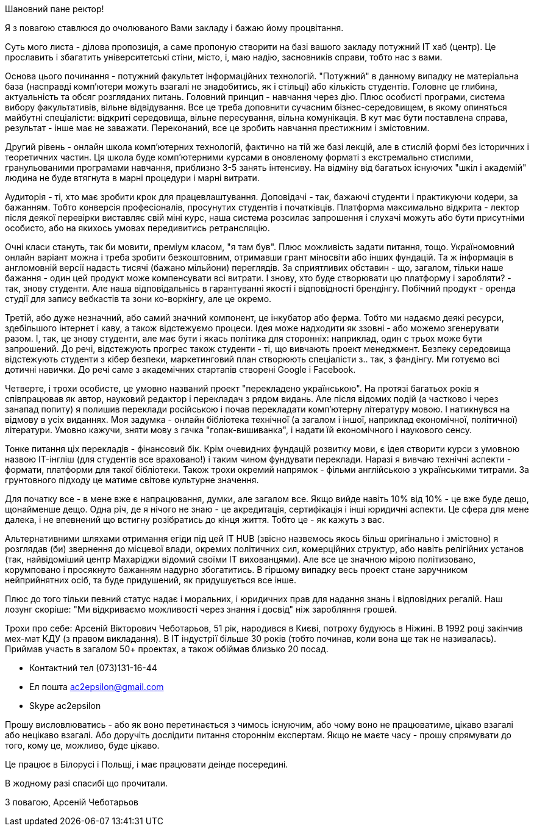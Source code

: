 Шановний пане ректор!

Я з повагою ставлюся до очолюваного Вами закладу і бажаю йому процвітання.

Суть мого листа - ділова пропозиція, а саме пропоную створити на базі вашого закладу потужний IT хаб (центр). Це прославить і збагатить університетські стіни, місто, і, маю надію, засновників справи, тобто нас з вами.

Основа цього починання - потужний факультет інформаційних технологій. "Потужний" в данному випадку не матеріальна база (насправді комп'ютери можуть взагалі не знадобитись, як і стільці) або кількість студентів. Головне це глибина, актуальність та обсяг розгляданих питань. Головний принцип - навчання через дію. Плюс особисті програми, система вибору факультативів, вільне відвідування. Все це треба доповнити сучасним бізнес-середовищем, в якому опиняться майбутні спеціалісти: відкриті середовища, вільне пересування, вільна комунікація. В кут має бути поставлена справа, результат - інше має не заважати. Переконаний, все це зробить навчання престижним і змістовним.

Другий рівень - онлайн школа комп'ютерних технологій, фактично на тій же базі лекцій, але в стислій формі без історичних і теоретичних частин. Ця школа буде комп'ютерними курсами в оновленому форматі з екстремально стислими, гранульованими програмами навчання, приблизно 3-5 занять інтенсиву. На відміну від багатьох існуючих "шкіл і академій" людина не буде втягнута в марні процедури і марні витрати.

Аудиторія - ті, хто має зробити крок для працевлаштування. Доповідачі - так, бажаючі студенти і практикуючи кодери, за бажанням. Тобто конверсія професіоналів, просунутих студентів і початківців. Платформа максимально відкрита - лектор після деякої перевірки виставляє свій міні курс, наша система розсилає запрошення і слухачі можуть або бути присутніми особисто, або на якихось умовах передивитись ретрансляцію.

Очні класи стануть, так би мовити, преміум класом, "я там був". Плюс можливість задати питання, тощо. Україномовний онлайн варіант можна і треба зробити безкоштовним, отримавши грант міносвіти або інших фундацій. Та ж інформація в англомовній версії надасть тисячі (бажано мільйони) переглядів. За сприятливих обставин - що, загалом, тільки наше бажання - один цей продукт може компенсувати всі витрати. І знову, хто буде створювати цю платформу і заробляти? - так, знову студенти. Але наша відповідальнісь в гарантуванні якості і відповідності брендінгу. Побічний продукт - оренда студії для запису вебкастів та зони ко-воркінгу, але це окремо.

Третій, або дуже незначний, або самий значний компонент, це інкубатор або ферма. Тобто ми надаємо деякі ресурси, здебільшого інтернет і каву, а також відстежуємо процеси. Ідея може надходити як ззовні - або можемо згенерувати разом. І, так, це знову студенти, але має бути і якась політика для сторонніх: наприклад, один с трьох може бути запрошений. До речі, відстежують прогрес також студенти - ті, що вивчають проект менеджмент. Безпеку середовища відстежують студенти з кібер безпеки, маркетинговий план створюють спеціалісти з.. так, з фандінгу. Ми готуємо всі дотичні навички. До речі саме з академічних стартапів створені Google і Facebook.

Четверте, і трохи особисте, це умовно названий проект "перекладено українською". На протязі багатьох років я співпрацював як автор, науковий редактор і перекладач з рядом видань. Але після відомих подій (а частково і через занапад попиту) я полишив переклади російською і почав перекладати комп'ютерну літературу мовою. І натикнувся на відмову в усіх виданнях. Моя задумка - онлайн бібліотека технічної (а загалом і іншої, наприклад економічної, політичної) літератури. Умовно кажучи, зняти мову з гачка "гопак-вишиванка", і надати їй економічного і наукового сенсу. 

Тонке питання ціх перекладів - фінансовий бік. Крім очевидних фундацій розвитку мови, є ідея створити курси з умовною назвою IT-інгліш (для студентів все враховано!) і таким чином фундувати переклади. Наразі я вивчаю технічні аспекти - формати, платформи для такої бібліотеки. Також трохи окремий напрямок - фільми англійською з українськими титрами. За грунтовного підходу це матиме світове культурне значення.    

Для початку все - в мене вже є напрацювання, думки, але загалом все. Якщо вийде навіть 10% від 10% - це вже буде дещо, щонайменше дещо. Одна річ, де я нічого не знаю - це акредитація, сертифікація і інші юридичні аспекти. Це сфера для мене далека, і не впевнений що встигну розібратись до кінця життя. Тобто це - як кажуть з вас.

Альтернативними шляхами отримання егіди під цей IT HUB (звісно назвемось якось більш оригінально і змістовно) я розглядав (би) звернення до місцевої влади, окремих політичних сил, комерційних структур, або навіть релігійних установ (так, найвідоміший центр Махаріджи відомий своїми IT вихованцями). Але все це значною мірою політизовано, корумповано і просякнуто бажанням надурно збогатитись. В гіршому випадку весь проект стане заручником нейприйнятних осіб, та буде придушений, як придушується все інше. 

Плюс до того тільки певний статус надає і моральних, і юридичних прав для надання знань і відповідних регалій. Наш лозунг скоріше: "Ми відкриваємо можливості через знання і досвід" ніж заробляння грошей. 

Трохи про себе: Арсеній Вікторович Чеботарьов, 51 рік, народився в Києві,  потроху будуюсь в Ніжині. В 1992 році закінчив мех-мат КДУ (з правом викладання). В IT індустрії більше 30 років (тобто починав, коли вона ще так не називалась). Приймав участь в загалом 50+ проектах, а також обіймав близько 20 посад. 

* Контактний тел (073)131-16-44
* Ел пошта ac2epsilon@gmail.com
* Skype ac2epsilon

Прошу висловлюватись - або як воно перетинається з чимось існуючим, або чому воно не працюватиме, цікаво взагалі або нецікаво взагалі. Або доручіть дослідити питання стороннім експертам. Якщо не маєте часу - прошу спрямувати до того, кому це, можливо, буде цікаво. 

Це працює в Білорусі і Польщі, і має працювати деінде посередині. 

В жодному разі спасибі що прочитали.

З повагою, Арсеній Чеботарьов
